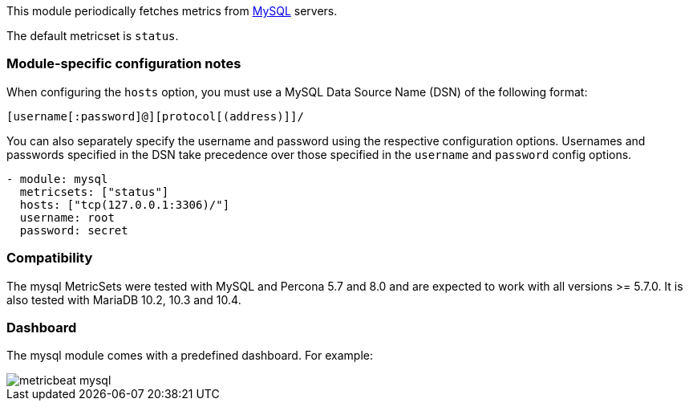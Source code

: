 This module periodically fetches metrics from https://www.mysql.com/[MySQL]
servers.

The default metricset is `status`.

[float]
=== Module-specific configuration notes

When configuring the `hosts` option, you must use a MySQL Data Source Name (DSN)
of the following format:

----
[username[:password]@][protocol[(address)]]/
----

You can also separately specify the username and password using the respective
configuration options. Usernames and passwords specified in the DSN take
precedence over those specified in the `username` and `password` config options.

----
- module: mysql
  metricsets: ["status"]
  hosts: ["tcp(127.0.0.1:3306)/"]
  username: root
  password: secret
----

[float]
=== Compatibility

The mysql MetricSets were tested with MySQL and Percona 5.7 and 8.0 and are expected
to work with all versions >= 5.7.0.
It is also tested with MariaDB 10.2, 10.3 and 10.4.

[float]
=== Dashboard

The mysql module comes with a predefined dashboard. For example:

image::./images/metricbeat-mysql.png[]
